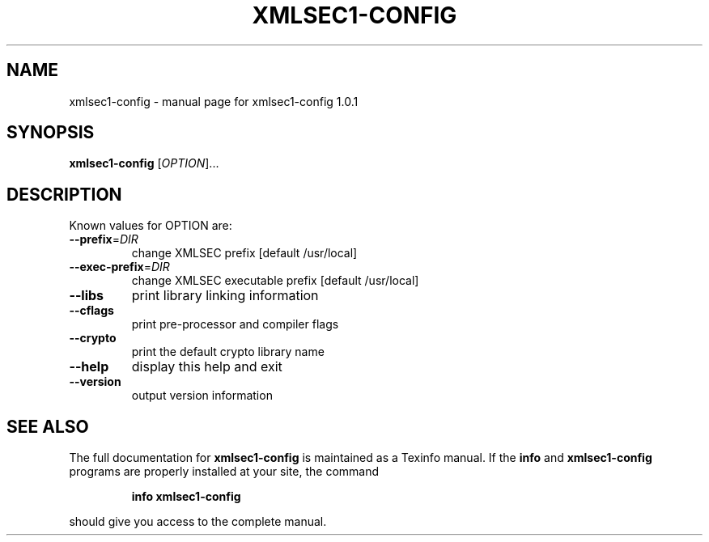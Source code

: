 .\" DO NOT MODIFY THIS FILE!  It was generated by help2man 1.29.
.TH XMLSEC1-CONFIG "1" "May 2003" "xmlsec1-config 1.0.1" "User Commands"
.SH NAME
xmlsec1-config \- manual page for xmlsec1-config 1.0.1
.SH SYNOPSIS
.B xmlsec1-config
[\fIOPTION\fR]...
.SH DESCRIPTION
Known values for OPTION are:
.TP
\fB\-\-prefix\fR=\fIDIR\fR
change XMLSEC prefix [default /usr/local]
.TP
\fB\-\-exec\-prefix\fR=\fIDIR\fR
change XMLSEC executable prefix [default /usr/local]
.TP
\fB\-\-libs\fR
print library linking information
.TP
\fB\-\-cflags\fR
print pre-processor and compiler flags
.TP
\fB\-\-crypto\fR
print the default crypto library name
.TP
\fB\-\-help\fR
display this help and exit
.TP
\fB\-\-version\fR
output version information
.SH "SEE ALSO"
The full documentation for
.B xmlsec1-config
is maintained as a Texinfo manual.  If the
.B info
and
.B xmlsec1-config
programs are properly installed at your site, the command
.IP
.B info xmlsec1-config
.PP
should give you access to the complete manual.
